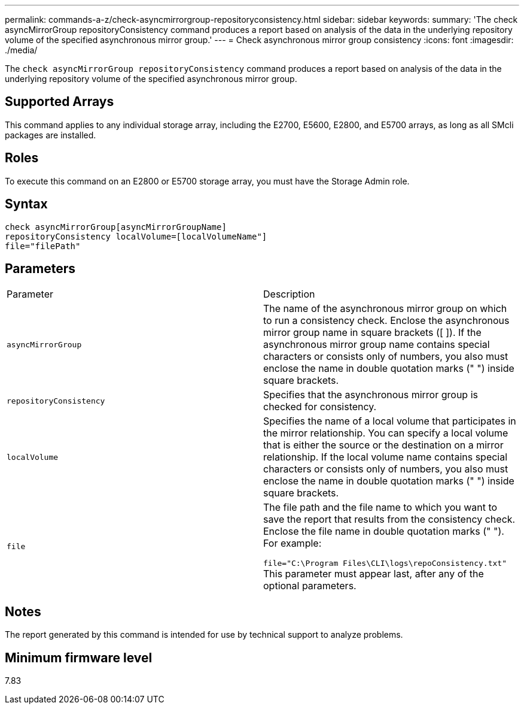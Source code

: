 ---
permalink: commands-a-z/check-asyncmirrorgroup-repositoryconsistency.html
sidebar: sidebar
keywords: 
summary: 'The check asyncMirrorGroup repositoryConsistency command produces a report based on analysis of the data in the underlying repository volume of the specified asynchronous mirror group.'
---
= Check asynchronous mirror group consistency
:icons: font
:imagesdir: ./media/

[.lead]
The `check asyncMirrorGroup repositoryConsistency` command produces a report based on analysis of the data in the underlying repository volume of the specified asynchronous mirror group.

== Supported Arrays

This command applies to any individual storage array, including the E2700, E5600, E2800, and E5700 arrays, as long as all SMcli packages are installed.

== Roles

To execute this command on an E2800 or E5700 storage array, you must have the Storage Admin role.

== Syntax

----
check asyncMirrorGroup[asyncMirrorGroupName]
repositoryConsistency localVolume=[localVolumeName"]
file="filePath"
----

== Parameters

|===
| Parameter| Description
a|
`asyncMirrorGroup`
a|
The name of the asynchronous mirror group on which to run a consistency check. Enclose the asynchronous mirror group name in square brackets ([ ]). If the asynchronous mirror group name contains special characters or consists only of numbers, you also must enclose the name in double quotation marks (" ") inside square brackets.

a|
`repositoryConsistency`
a|
Specifies that the asynchronous mirror group is checked for consistency.

a|
`localVolume`
a|
Specifies the name of a local volume that participates in the mirror relationship. You can specify a local volume that is either the source or the destination on a mirror relationship. If the local volume name contains special characters or consists only of numbers, you also must enclose the name in double quotation marks (" ") inside square brackets.

a|
`file`
a|
The file path and the file name to which you want to save the report that results from the consistency check. Enclose the file name in double quotation marks (" "). For example:

`file="C:\Program Files\CLI\logs\repoConsistency.txt"` This parameter must appear last, after any of the optional parameters.

|===

== Notes

The report generated by this command is intended for use by technical support to analyze problems.

== Minimum firmware level

7.83
